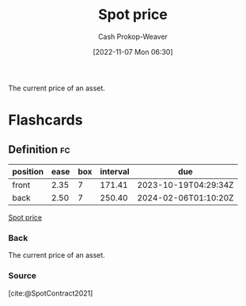 :PROPERTIES:
:ID:       23037fe1-9cfc-45da-aa28-2a3ca867e540
:ROAM_REFS: [cite:@SpotContract2021]
:LAST_MODIFIED: [2023-05-31 Wed 08:33]
:END:
#+title: Spot price
#+hugo_custom_front_matter: :slug "23037fe1-9cfc-45da-aa28-2a3ca867e540"
#+author: Cash Prokop-Weaver
#+date: [2022-11-07 Mon 06:30]
#+filetags: :concept:

The current price of an asset.

* Flashcards
** Definition :fc:
:PROPERTIES:
:CREATED: [2022-11-18 Fri 12:33]
:FC_CREATED: 2022-11-18T20:33:36Z
:FC_TYPE:  double
:ID:       42523b74-4e9e-44dc-a97d-e045238b4764
:END:
:REVIEW_DATA:
| position | ease | box | interval | due                  |
|----------+------+-----+----------+----------------------|
| front    | 2.35 |   7 |   171.41 | 2023-10-19T04:29:34Z |
| back     | 2.50 |   7 |   250.40 | 2024-02-06T01:10:20Z |
:END:

[[id:23037fe1-9cfc-45da-aa28-2a3ca867e540][Spot price]]

*** Back
The current price of an asset.
*** Source
[cite:@SpotContract2021]
#+print_bibliography:
